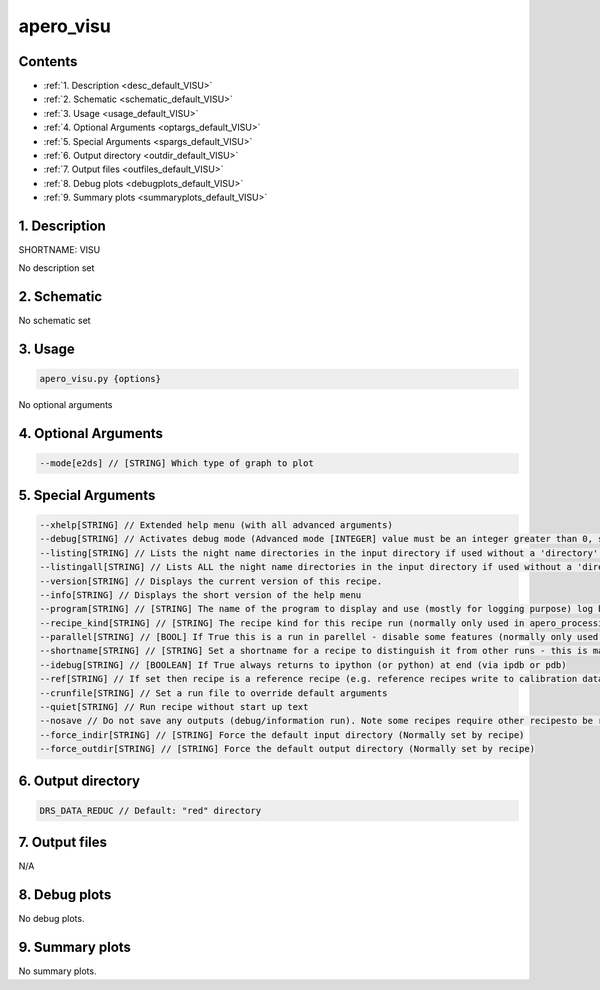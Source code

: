 
.. _user_tools_default_visu:


################################################################################
apero_visu
################################################################################



Contents
================================================================================

* :ref:`1. Description <desc_default_VISU>`
* :ref:`2. Schematic <schematic_default_VISU>`
* :ref:`3. Usage <usage_default_VISU>`
* :ref:`4. Optional Arguments <optargs_default_VISU>`
* :ref:`5. Special Arguments <spargs_default_VISU>`
* :ref:`6. Output directory <outdir_default_VISU>`
* :ref:`7. Output files <outfiles_default_VISU>`
* :ref:`8. Debug plots <debugplots_default_VISU>`
* :ref:`9. Summary plots <summaryplots_default_VISU>`


1. Description
================================================================================


.. _desc_default_VISU:


SHORTNAME: VISU


No description set


2. Schematic
================================================================================


.. _schematic_default_VISU:


No schematic set


3. Usage
================================================================================


.. _usage_default_VISU:


.. code-block:: 

    apero_visu.py {options}


No optional arguments


4. Optional Arguments
================================================================================


.. _optargs_default_VISU:


.. code-block:: 

     --mode[e2ds] // [STRING] Which type of graph to plot


5. Special Arguments
================================================================================


.. _spargs_default_VISU:


.. code-block:: 

     --xhelp[STRING] // Extended help menu (with all advanced arguments)
     --debug[STRING] // Activates debug mode (Advanced mode [INTEGER] value must be an integer greater than 0, setting the debug level)
     --listing[STRING] // Lists the night name directories in the input directory if used without a 'directory' argument or lists the files in the given 'directory' (if defined). Only lists up to 15 files/directories
     --listingall[STRING] // Lists ALL the night name directories in the input directory if used without a 'directory' argument or lists the files in the given 'directory' (if defined)
     --version[STRING] // Displays the current version of this recipe.
     --info[STRING] // Displays the short version of the help menu
     --program[STRING] // [STRING] The name of the program to display and use (mostly for logging purpose) log becomes date | {THIS STRING} | Message
     --recipe_kind[STRING] // [STRING] The recipe kind for this recipe run (normally only used in apero_processing.py)
     --parallel[STRING] // [BOOL] If True this is a run in parellel - disable some features (normally only used in apero_processing.py)
     --shortname[STRING] // [STRING] Set a shortname for a recipe to distinguish it from other runs - this is mainly for use with apero processing but will appear in the log database
     --idebug[STRING] // [BOOLEAN] If True always returns to ipython (or python) at end (via ipdb or pdb)
     --ref[STRING] // If set then recipe is a reference recipe (e.g. reference recipes write to calibration database as reference calibrations)
     --crunfile[STRING] // Set a run file to override default arguments
     --quiet[STRING] // Run recipe without start up text
     --nosave // Do not save any outputs (debug/information run). Note some recipes require other recipesto be run. Only use --nosave after previous recipe runs have been run successfully at least once.
     --force_indir[STRING] // [STRING] Force the default input directory (Normally set by recipe)
     --force_outdir[STRING] // [STRING] Force the default output directory (Normally set by recipe)


6. Output directory
================================================================================


.. _outdir_default_VISU:


.. code-block:: 

    DRS_DATA_REDUC // Default: "red" directory


7. Output files
================================================================================


.. _outfiles_default_VISU:



N/A



8. Debug plots
================================================================================


.. _debugplots_default_VISU:


No debug plots.


9. Summary plots
================================================================================


.. _summaryplots_default_VISU:


No summary plots.

